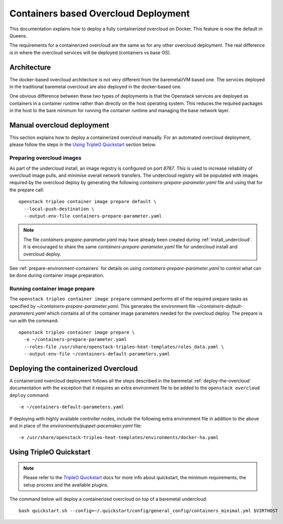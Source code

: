 Containers based Overcloud Deployment
======================================

This documentation explains how to deploy a fully containerized overcloud on
Docker. This feature is now the default in Queens.

The requirements for a containerized overcloud are the same as for any other
overcloud deployment. The real difference is in where the overcloud services
will be deployed (containers vs base OS).

Architecture
------------

The docker-based overcloud architecture is not very different from the
baremetal/VM based one. The services deployed in the traditional baremetal
overcloud are also deployed in the docker-based one.

One obvious difference between these two types of deployments is that the
Openstack services are deployed as containers in a container runtime rather
than directly on the host operating system. This reduces the required packages
in the host to the bare minimum for running the container runtime and managing
the base network layer.


Manual overcloud deployment
----------------------------

This section explains how to deploy a containerized overcloud manually. For an
automated overcloud deployment, please follow the steps in the
`Using TripleO Quickstart`_ section below.

Preparing overcloud images
..........................

As part of the undercloud install, an image registry is configured on port
`8787`.  This is used to increase reliability of overcloud image pulls, and
minimise overall network transfers. The undercloud registry will be populated
with images required by the overcloud deploy by generating the following
`containers-prepare-parameter.yaml` file and using that for the prepare call::

  openstack tripleo container image prepare default \
    --local-push-destination \
    --output-env-file containers-prepare-parameter.yaml

.. note:: The file `containers-prepare-parameter.yaml` may have already been
          created during :ref:`install_undercloud`. It is
          encouraged to share the same `containers-prepare-parameter.yaml` file
          for undercloud install and overcloud deploy.

See :ref:`prepare-environment-containers` for details on using
`containers-prepare-parameter.yaml` to control what can be done
during container image preparation.

.. _overcloud-prepare-container-images:

Running container image prepare
...............................

The ``openstack tripleo container image prepare`` command performs all of the
required prepare tasks as specified by `~/containers-prepare-parameter.yaml`.
This generates the environment file `~/containers-default-parameters.yaml`
which contains all of the container image parameters needed for the overcloud
deploy. The prepare is run with the command::

  openstack tripleo container image prepare \
    -e ~/containers-prepare-parameter.yaml
    --roles-file /usr/share/openstack-tripleo-heat-templates/roles_data.yaml \
    --output-env-file ~/containers-default-parameters.yaml

Deploying the containerized Overcloud
-------------------------------------

A containerized overcloud deployment follows all the steps described in the
baremetal :ref:`deploy-the-overcloud` documentation with the exception that it
requires an extra environment file to be added to the ``openstack overcloud
deploy`` command::

  -e ~/containers-default-parameters.yaml

If deploying with highly available controller nodes, include the
following extra environment file in addition to the above and in place
of the `environments/puppet-pacemaker.yaml` file::

  -e /usr/share/openstack-tripleo-heat-templates/environments/docker-ha.yaml

Using TripleO Quickstart
------------------------

.. note:: Please refer to the `TripleO Quickstart`_ docs for more info about
          quickstart, the minimum requirements, the setup process and the
          available plugins.


The command below will deploy a containerized overcloud on top of a baremetal undercloud::

    bash quickstart.sh --config=~/.quickstart/config/general_config/containers_minimal.yml $VIRTHOST

..  _TripleO Quickstart: https://docs.openstack.org/developer/tripleo-quickstart/
